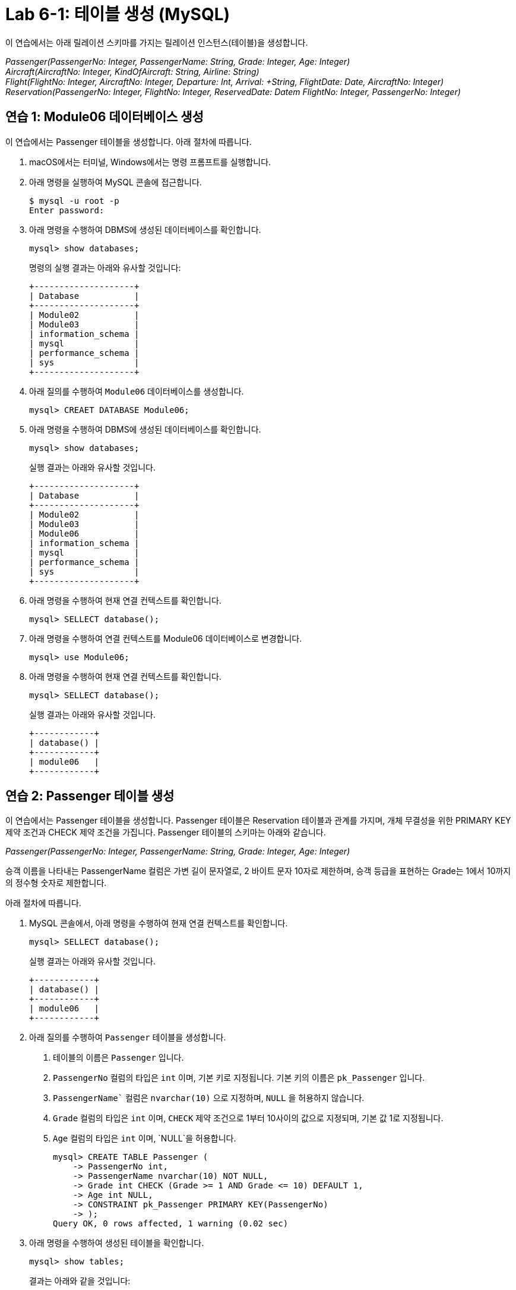 = Lab 6-1: 테이블 생성 (MySQL)

이 연습에서는 아래 릴레이션 스키마를 가지는 릴레이션 인스턴스(테이블)을 생성합니다.

_Passenger(PassengerNo: Integer, PassengerName: String, Grade: Integer, Age: Integer) +
Aircraft(AircraftNo: Integer, KindOfAircraft: String, Airline: String) +
Flight(FlightNo: Integer, AircraftNo: Integer, Departure: Int, Arrival:  +String, FlightDate: Date, AircraftNo: Integer)
Reservation(PassengerNo: Integer, FlightNo: Integer, ReservedDate: Datem FlightNo: Integer, PassengerNo: Integer)_

== 연습 1: Module06 데이터베이스 생성

이 연습에서는 Passenger 테이블을 생성합니다. 아래 절차에 따릅니다.

. macOS에서는 터미널, Windows에서는 명령 프롬프트를 실행합니다.
. 아래 명령을 실행하여 MySQL 콘솔에 접근합니다.
+
----
$ mysql -u root -p
Enter password:
----
+
. 아래 명령을 수행하여 DBMS에 생성된 데이터베이스를 확인합니다.
+
[source, sql]
----
mysql> show databases;
----
+
명령의 실행 결과는 아래와 유사할 것입니다:
+
----
+--------------------+
| Database           |
+--------------------+
| Module02           |
| Module03           |
| information_schema |
| mysql              |
| performance_schema |
| sys                |
+--------------------+
----
+
. 아래 질의를 수행하여 `Module06` 데이터베이스를 생성합니다.
+
[source, sql]
----
mysql> CREAET DATABASE Module06;
----
+
. 아래 명령을 수행하여 DBMS에 생성된 데이터베이스를 확인합니다.
+
[source, sql]
----
mysql> show databases;
----
+
실행 결과는 아래와 유사할 것입니다.
+
----
+--------------------+
| Database           |
+--------------------+
| Module02           |
| Module03           |
| Module06           |
| information_schema |
| mysql              |
| performance_schema |
| sys                |
+--------------------+
----
+
. 아래 명령을 수행하여 현재 연결 컨텍스트를 확인합니다.
+
[source, sql]
----
mysql> SELLECT database();
----
+
. 아래 명령을 수행하여 연결 컨텍스트를 Module06 데이터베이스로 변경합니다.
+
[source, sql]
----
mysql> use Module06;
----
+
. 아래 명령을 수행하여 현재 연결 컨텍스트를 확인합니다.
+
[source, sql]
----
mysql> SELLECT database();
----
+
실행 결과는 아래와 유사할 것입니다.
+
----
+------------+
| database() |
+------------+
| module06   |
+------------+
----

== 연습 2: Passenger 테이블 생성

이 연습에서는 Passenger 테이블을 생성합니다. Passenger 테이블은 Reservation 테이블과 관계를 가지며, 개체 무결성을 위한 PRIMARY KEY 제약 조건과 CHECK 제약 조건을 가집니다. Passenger 테이블의 스키마는 아래와 같습니다.

_Passenger(PassengerNo: Integer, PassengerName: String, Grade: Integer, Age: Integer)_

승객 이름을 나타내는 PassengerName 컬럼은 가변 길이 문자열로, 2 바이트 문자 10자로 제한하며, 승객 등급을 표현하는 Grade는 1에서 10까지의 정수형 숫자로 제한합니다.

아래 절차에 따릅니다.

. MySQL 콘솔에서, 아래 명령을 수행하여 현재 연결 컨텍스트를 확인합니다.
+
[source, sql]
----
mysql> SELLECT database();
----
+
실행 결과는 아래와 유사할 것입니다.
+
----
+------------+
| database() |
+------------+
| module06   |
+------------+
----
+
. 아래 질의를 수행하여 `Passenger` 테이블을 생성합니다.
A.	테이블의 이름은 `Passenger` 입니다.
B.	`PassengerNo` 컬럼의 타입은 `int` 이며, 기본 키로 지정됩니다. 기본 키의 이름은 `pk_Passenger` 입니다.
C.	`PassengerName`` 컬럼은 `nvarchar(10)` 으로 지정하며, `NULL` 을 허용하지 않습니다.
D.	`Grade` 컬럼의 타입은 `int` 이며, `CHECK` 제약 조건으로 1부터 10사이의 값으로 지정되며, 기본 값 1로 지정됩니다.
E.	`Age` 컬럼의 타입은 `int` 이며, `NULL`을 허용합니다.
+
[source, sql]
----
mysql> CREATE TABLE Passenger (
    -> PassengerNo int,
    -> PassengerName nvarchar(10) NOT NULL,
    -> Grade int CHECK (Grade >= 1 AND Grade <= 10) DEFAULT 1,
    -> Age int NULL,
    -> CONSTRAINT pk_Passenger PRIMARY KEY(PassengerNo)
    -> );
Query OK, 0 rows affected, 1 warning (0.02 sec)
----
+
. 아래 명령을 수행하여 생성된 테이블을 확인합니다.
+
[source, sql]
----
mysql> show tables;
----
+
결과는 아래와 같을 것입니다:
+
----
+--------------------+
| Tables_in_module06 |
+--------------------+
| passenger          |
+--------------------+
1 row in set (0.00 sec)
----
+
. 아래 명령을 수행하여 생성된 테이블의 상세 정보를 확인합니다.
+
[source, sql]
----
mysql> desc passenger;
----
+
결과는 아래와 같을 것입니다.
+
----
+---------------+-------------+------+-----+---------+-------+
| Field         | Type        | Null | Key | Default | Extra |
+---------------+-------------+------+-----+---------+-------+
| PassengerNo   | int         | NO   | PRI | NULL    |       |
| PassengerName | varchar(10) | NO   |     | NULL    |       |
| Grade         | int         | YES  |     | 1       |       |
| Age           | int         | YES  |     | NULL    |       |
+---------------+-------------+------+-----+---------+-------+
4 rows in set (0.04 sec)
----
+
. 아래 질의를 수행하여 `Passenger` 테이블에 데이터를 삽입합니다.
+
[source, sql]
----
mysql> INSERT INTO Passenger VALUES(1, '홍길동', 7, 44);
Query OK, 1 row affected (0.01 sec)
----
+
. 아래 쿼리를 수행하여 `Passenger` 테이블의 데이터를 확인합니다.
+
[source, sql]
----
mysql> SELECT * FROM Passenger;
----
+
결과는 아래와 같을 것입니다.
+
----
+-------------+---------------+-------+------+
| PassengerNo | PassengerName | Grade | Age  |
+-------------+---------------+-------+------+
|           1 | 홍길동         |   7  |    44 |
+-------------+---------------+-------+------+
1 row in set (0.04 sec)
----
+
. 아래 질의를 수행하여 `Passenger` 테이블에 데이터를 삽입합니다. 이 쿼리에서는 `Grade`` 컬럼에 데이터를 삽입하지 않습니다.
+
[source, sql]
----
mysql> INSERT INTO Passenger (PassengerNo, PassengerName, Age) VALUES (2, '이순신', 44);
Query OK, 1 row affected (0.01 sec)
----
+
. 아래 질의를 수행하여 Passenger 테이블의 데이터를 확인합니다.
+
[source, sql]
----
mysql> SELECT * FROM Passenger;
----
+
결과는 아래와 같습니다. Grade 컬럼에 기본 값인 1이 삽입된 것을 확인합니다.
+
----
+-------------+---------------+-------+------+
| PassengerNo | PassengerName | Grade | Age  |
+-------------+---------------+-------+------+
|           1 | 홍길동         |     7 |   44 |
|           2 | 이순신         |     1 |   44 |
+-------------+---------------+-------+------+
2 rows in set (0.00 sec)
----
+
. 아래 질의를 수행하여 `Passenger` 테이블에 데이터를 삽입합니다. `PassengerName` 컬럼에 값을 삽입하지 않습니다.
+
[source, sql]
----
mysql> INSERT INTO Passenger (PassengerNo, Grade, Age) VALUES (3, 7, 40);
----
+
데이터가 삽입되지 않습니다. PassengerName 컬럼은 NULL 값을 허용하지 않고 기본 값을 지정하지 않았으므로, 도메인 무결성을 위반합니다. 오류 메시지는 아래와 같습니다.
+
----
ERROR 1364 (HY000): Field ‘PassengerName’ doesn’t have a default value;
----
+
. 아래 질의를 수행하여 `Passenger`` 테이블에 데이터를 삽입합니다. 이 쿼리는 `Age` 컬럼에 값을 삽입하지 않습니다.
+
[source, sql]
----
mysql> INSERT INTO Passenger (PassengerNo, PassengerName, Grade) VALUES(3, '안중근', 7);
Query OK, 1 row affected (0.04 sec)
----
+
. 아래 질의를 수행하여 Passenger 테이블의 데이터를 확인합니다.
+
[source, sql]
----
mysql> SELECT * FROM Passenger;
----
+
실행 결과는 아래와 같습니다:
+
----
+-------------+---------------+-------+------+
| PassengerNo | PassengerName | Grade | Age  |
+-------------+---------------+-------+------+
|           1 | 홍길동        |     7 |    44 |
|           2 | 이순신        |     1 |    44 |
|           3 | 안중근        |     7 |  NULL |
+-------------+---------------+-------+------+
3 rows in set (0.00 sec)
----
+
. 아래 질의를 수행하여 Passenger 테이블에 데이터를 삽입합니다.
+
[source, sql]
----
mysql> INSERT INTO Passenger VALUES(4, '김영랑', 9, 54);
Query OK, 1 row affected (0.04 sec)
----
+
. 아래 질의를 수행하여 Passenger 테이블의 데이터를 확인합니다.
+
[source, sql]
----
mysql> SELECT * FROM Passenger;
----
+
실행 결과는 아래와 같습니다:
+
----
+-------------+---------------+-------+------+
| PassengerNo | PassengerName | Grade | Age  |
+-------------+---------------+-------+------+
|           1 | 홍길동         |     7 |   44 |
|           2 | 이순신         |     1 |   44 |
|           3 | 안중근         |     7 | NULL |
|           4 | 김영랑         |     9 |   54 |
+-------------+---------------+-------+------+
3 rows in set (0.00 sec)
----
+
. 아래 질의를 수행하여 Passenger 테이블에 데이터를 삽입합니다. PassengerNo 컬럼에 중복된 값을 삽입합니다.
+
[source, sql]
----
mysql> INSERT INTO Passenger VALUES (4, '김소월',9, 45);
----
+
질의의 수행은 실패합니다. 기본 키 컬럼에 중복된 값이 삽입되는 것은 개체 무결성을 위반합니다. 오류 메시지는 아래와 같습니다.
+
----
ERROR 1062 (23000): Duplicate entry '4' for key 'passenger.PRIMARY'
----
+
. 아래의 세 질의를 수행하여 Passenger 테이블에 데이터를 삽입합니다.
+
[source, sql]
----
mysql> INSERT INTO Passenger VALUES (5, '김소월',9, 45);
mysql> INSERT INTO Passenger VALUES (6, '윤동주', 10, 26);
mysql> INSERT INTO Passenger VALUES (7, '천상병', 8, 55);
----
+
. 아래 질의를 수행하여 Passenger 테이블의 데이터를 확인합니다.
+
[source, sql]
----
mysql> SELECT * FROM Passenger;
----
+
실행 결과는 아래와 같습니다:
+
----
+-------------+---------------+-------+------+
| PassengerNo | PassengerName | Grade | Age  |
+-------------+---------------+-------+------+
|           1 | 홍길동         |     7 |   44 |
|           2 | 이순신         |     1 |   44 |
|           3 | 안중근         |     7 | NULL |
|           4 | 김영랑         |     9 |   54 |
|           5 | 김소월         |     9 |   45 |
|           6 | 윤동주         |    10 |   26 |
|           4 | 천상병         |     8 |   55 |
+-------------+---------------+-------+------+
3 rows in set (0.00 sec)
----

== 연습 3: Aircraft 테이블 생성
이 연습에서는 `Aircraft` 테이블을 생성합니다. `Aircraft` 테이블은 `Flight` 테이블에서 참조하며, 개체 무결성을 위한 `PRIMARY KEY` 제약 조건을 가집니다. `Aircraft` 테이블의 스키마는 아래와 같습니다.

_Aircraft(AircraftNo: Integer, KindOfAircraft: String, Airline: String)_

비행기 종류를 나타내는 `KindOfAircraft`` 컬럼은 가변 길이 문자열로, 문자 20자로 제한하며, 소유 항공사를 나타내는 `Airline`` 컬럼은 2 바이트 문자열 10자로 제한합니다. 아래 절차에 따릅니다.

1. MySQL 콘솔에서, 아래 명령을 수행하여 현재 연결 컨텍스트를 확인합니다.
+
[source, sql]
----
mysql> SELLECT database();
----
+
실행 결과는 아래와 유사할 것입니다.
+
----
+------------+
| database() |
+------------+
| module06   |
+------------+
----
+
2. 아래 질의를 수행하여 `Aircraft` 테이블을 생성합니다.
A. 테이블의 이름은 `Aircraft` 입니다.
B. `KindOfAIrcraft` 컬럼은 `varchar(20)` 으로 지정합니다.
C. `Airline`` 컬럼의 타입은 `nvarchar(10)` 으로 지정합니다.
+
[source, sql]
----
mysql> CREATE TABLE Aircraft (
    -> AircraftNo int,
    -> KindOfAircraft varchar(20),
    -> Airline varchar(10)
    -> );
Query OK, 0 rows affected, 1 warning (0.02 sec)
----
+
3. 아래 질의를 수행하여 Module06 데이터베이스의 테이블을 확인합니다.
+
[source, sql]
----
mysql> show tables;
----
+
결과는 아래와 같을 것입니다.
+
----
+--------------------+
| Tables_in_module06 |
+--------------------+
| passenger          |
| aircraft           |
+--------------------+
2 row in set (0.00 sec)
----
+
4. 아래 질의를 수행하여 `Aircraft` 테이블의 상세 정보를 확인합니다.
+
[source, sql]
----
mysql> desc Aircraft;
----
+
결과는 아래와 같을 것입니다. 필요한 제약조건이 지정되지 않은 것을 확인합니다.
+
----
+----------------+-------------+------+-----+---------+-------+
| Field          | Type        | Null | Key | Default | Extra |
+----------------+-------------+------+-----+---------+-------+
| AircraftNo     | int         | YES  |     | NULL    |       |
| KindOfAircraft | varchar(20) | YES  |     | NULL    |       |
| Airline        | varchar(10) | YES  |     | NULL    |       |
+----------------+-------------+------+-----+---------+-------+
3 rows in set (0.00 sec)
----
+
5. 아래 질의를 수행하여 `AircraftNo` 컬럼에 기본 키를 지정합니다. 기본 키의 이름은 `pk_Aircraft` 입니다
+
[source, sql]
----
mysql> ALTER TABLE Aircraft ADD CONSTRAINT pk_Aircraft PRIMARY KEY(AircraftNo);
Query OK, 0 rows affected (0.04 sec)
Records: 0  Duplicates: 0  Warnings: 0
----
+
6. 아래 질의를 수행하여 Aircraft 테이블의 상세 정보를 확인합니다.
+
[source, sql]
----
mysql> desc Aircraft
----
+
결과는 아래와 같을 것입니다. 생성된 기본 키 제약 조건을 확인합니다.
+
----
+----------------+-------------+------+-----+---------+-------+
| Field          | Type        | Null | Key | Default | Extra |
+----------------+-------------+------+-----+---------+-------+
| AircraftNo     | int         | NO   | PRI | NULL    |       |
| KindOfAircraft | varchar(20) | YES  |     | NULL    |       |
| Airline        | varchar(10) | YES  |     | NULL    |       |
+----------------+-------------+------+-----+---------+-------+
3 rows in set (0.00 sec)
----
+
7. 아래 질의를 수행하여 `KindOfAircraft`` 컬럼이 널 값을 허용하지 않도록 지정합니다.
+
[source, sql]
----
mysql> ALTER TABLE Aircraft MODIFY COLUMN KindOfAircraft varchar(20) NOT NULL;
Query OK, 0 rows affected (0.04 sec)
Records: 0  Duplicates: 0  Warnings: 0
----
+
8. 아래 질의를 수행하여 `Aircraft` 테이블의 상세 정보를 확인합니다.
+
[source, sql]
----
mysql> desc Aircraft
----
+
결과는 아래와 같을 것입니다. KindOfAircraft 컬럼이 NULL을 허용하지 않는 것을 확인합니다.
+
----
+----------------+-------------+------+-----+---------+-------+
| Field          | Type        | Null | Key | Default | Extra |
+----------------+-------------+------+-----+---------+-------+
| AircraftNo     | int         | NO   | PRI | NULL    |       |
| KindOfAircraft | varchar(20) | NO   |     | NULL    |       |
| Airline        | varchar(10) | YES  |     | NULL    |       |
+----------------+-------------+------+-----+---------+-------+
3 rows in set (0.00 sec)
----
+
9. 아래 질의를 수행하여 `Aircraft`` 테이블에 데이터를 삽입합니다.
+
[source, sql]
----
INSERT INTO Aircraft VALUES (101, 'Boeing 747', '대한항공');
Query OK, 1 row affected (0.00 sec)
----
+
10.	아래 질의를 수행하여 `Aircraft` 테이블의 데이터를 확인합니다.
+
[source, sql]
----
mysql> SELECT * FROM Aircraft;
----
+
결과는 아래와 같습니다.
+
----
+------------+----------------+----------+
| AircraftNo | KindOfAircraft | Airline  |
+------------+----------------+----------+
|        101 | Boeing 747     | 대한항공  |
+------------+----------------+----------+
1 row in set (0.00 sec)
----
11.	아래 네 질의를 수행하여 Aircraft 테이블에 데이터를 삽입합니다.
+
[source, sql]
----
mysql> INSERT INTO Aircraft VALUES (102, ‘Boeing 727’, ‘대한항공’);
Query OK, 1 row affected (0.00 sec)
mysql> INSERT INTO Aircraft VALUES (103, ‘Airbus A380’, ‘아시아나 항공’);
Query OK, 1 row affected (0.00 sec)
mysql> INSERT INTO Aircraft VALUES (104, ‘Airbus A300’, ‘대한항공’);
Query OK, 1 row affected (0.00 sec)
mysql> INSERT INTO Aircraft VALUES (105, ‘Boeing 737-800’, ‘제주항공’);
Query OK, 1 row affected (0.00 sec)
----
12.	아래 질의를 수행하여 Aircraft 테이블의 데이터를 확인합니다.
+
[source, sql]
----
mysql> SELECT * FROM Aircraft;
----
+
결과는 아래와 같습니다.
+
----
+------------+----------------+-----------+
| AircraftNo | KindOfAircraft | Airline   |
+------------+----------------+-----------+
|        101 | Boeing 747     | 대한항공   |
|        102 | Boeing 727     | 대한항공   |
|        103 | Airbus A380    | 아시아나항공|
|        104 | Airbus A300    | 대한항공   |
|        105 | Boeing 737-800 | 제주항공   |
+------------+----------------+-----------+
5 rows in set (0.00 sec)
----

== 연습 4: Flight 테이블 생성

이 연습에서는 `Flight` 테이블을 생성합니다. `Flight` 테이블은 `Aircraft` 테이블을 참조하며, 개체 무결성을 위한 `PRIMARY KEY`` 제약 조건과 `Aircraft` 테이블 참조를 위한 `FOREIGN KEY` 제약 조건을 가집니다. `Flight` 테이블의 스키마는 아래와 같습니다.

_Flight(FlightNo: Integer, AircraftNo: Integer, Departure: Int, Arrival: String, FlightDate: Date)_

출발지를 나타내는 `Departures` 컬럼과 도착지를 나타내는 `Arrival` 컬럼은 가변 길이 문자열 10자로 제한하며, 운임을 나타내는 `Price` 컬럼은 `int`, 출발 시간을 나타내는 `FlightDate` 컬럼은 날짜와 시간을 모두 표현할 수 있는 `datetime`` 타입으로 지정합니다. 아래 절차에 따릅니다.

1. MySQL 콘솔에서, 아래 명령을 수행하여 현재 연결 컨텍스트를 확인합니다.
+
[source, sql]
----
mysql> SELLECT database();
----
+
실행 결과는 아래와 유사할 것입니다.
+
----
+------------+
| database() |
+------------+
| module06   |
+------------+
----
+
2.	아래 질의를 수행하여 `Flight` 테이블을 생성합니다.
A.	`FlightNo` 와 `AircraftNo` 컬럼은 `int` 로 지정합니다.
B.	`Deparetures` 컬럼과 `Arrival` 컬럼은 `nvarchar(10)` 로 지정하며, `NULL` 값을 허용하지 않습니다.
C.	`Price` 컬럼은 `int` 로 지정하며, 기본값을 0으로 지정합니다.
D.	`FlightDate` 컬럼은 `Datetime` 으로 지정하며, `NULL` 값을 허용하지 않습니다.
E.	`FlightNo` 컬럼은 `Flight` 테이블의 기본 키로, 기본 키 이름은 `pk_Flight` 로 지정합니다.
F.	`AircraftNo` 컬럼은 `Aircraft` 테이블의 `AircraftNo` 컬럼을 참조하는 외래키로, 외래 키 이름은 `fk_flight_aircraft` 로 지정합니다. 
+
[source, sql]
----
mysql> CREATE TABLE Flight (
    -> FlightNo int,
    -> AircraftNo int,
    -> Deparetures nvarchar(10) NOT NULL,
    -> Arrival nvarchar(10) NOT NULL,
    -> Price int DEFAULT 0,
    -> FlightDate datetime NOT NULL,
    -> CONSTRAINT pk_Flight PRIMARY KEY(FlightNo),
    -> CONSTRAINT fk_Flight_Aircraft FOREIGN KEY(AircraftNo) REFERENCES Aircraft(AircraftNo)
    -> );
Query OK, 0 rows affected, 2 warnings (0.03 sec)
----
+
3. 아래 질의를 수행하여 Module06 데이터베이스의 테이블을 확인합니다.
+
[source, sql]
----
mysql> show tables;
----
+
결과는 아래와 같을 것입니다.
+
----
+--------------------+
| Tables_in_module06 |
+--------------------+
| passenger          |
| flight             |
| aircraft           |
+--------------------+
3 row in set (0.00 sec)
----
+
4. 아래 질의를 수행하여 Flight 테이블의 상세 정보를 확인합니다.
+
[source, sql]
----
mysql> desc Flight;
----
+
결과는 아래와 같을 것입니다.
+
----
+-------------+-------------+------+-----+---------+-------+
| Field       | Type        | Null | Key | Default | Extra |
+-------------+-------------+------+-----+---------+-------+
| FlightNo    | int         | NO   | PRI | NULL    |       |
| AircraftNo  | int         | YES  | MUL | NULL    |       |
| Deparetures | varchar(10) | NO   |     | NULL    |       |
| Arrival     | varchar(10) | NO   |     | NULL    |       |
| Price       | int         | YES  |     | 0       |       |
| FlightDate  | datetime    | NO   |     | NULL    |       |
+-------------+-------------+------+-----+---------+-------+
6 rows in set (0.00 sec)
----
+
5. 아래 질의를 수행하여 `Flight` 테이블에 데이터를 삽입합니다.
+
[source, sql]
----
mysql> INSERT INTO Flight VALUES(1, 101, ‘인천’, ‘샌프란시스코’, 1230000, ‘2022-10-23 10:20’);
Query OK, 1 row affected (0.00 sec)
----
+
6. 아래 질의를 수행하여 `Flight` 테이블의 데이터를 확인합니다.
+
[source, sql]
----
mysql> SELECT * FROM Flight;
----
+
결과는 아래와 같습니다.
+
----
+----------+------------+-------------+--------------+---------+---------------+
| FlightNo | AircraftNo | Deparetures | Arrival      | Price   | FlightDate    |
+----------+------------+-------------+--------------+---------+---------------+
|        1 |      101   | 인천         | 샌프란시스코   | 1230000 |    2022-10-23 |
+----------+------------+-------------+--------------+---------+---------------+
1 row in set (0.00 sec)
----
7. 아래 질의를 수행하여 Flight 테이블에 데이터를 삽입합니다.
+
[source, sql]
----
mysql> INSERT INTO Flight VALUES(2, 106, '샌프란시스코', '인천', 1320000, '2022-10-26 13:00');
----
+
질의의 수행은 실패합니다. Aircraft 테이블의 AircraftNo 컬럼은 항공기 번호가 106인 데이터가 존재하지 않으므로, 참조 무결성을 위반합니다. 오류 메시지는 아래와 같습니다.
+
----
ERROR 1452 (23000): Cannot add or update a child row: a foreign key constraint fails (`module06`.`flight`, CONSTRAINT `fk_Flight_Aircraft` FOREIGN KEY (`AircraftNo`) REFERENCES `aircraft` (`AircraftNo`))
----
+
8. 아래 질의를 수행하여 Flight 테이블에 데이터를 삽입합니다.
+
[source, sql]
----
mysql> INSERT INTO Flight VALUES(2, 101, '샌프란시스코', '인천', 1320000, '2022-10-26 13:00');
Query OK, 1 row affected (0.00 sec)
8.	아래 질의를 수행하여 Flight 테이블에 데이터를 삽입합니다.
mysql> INSERT INTO Flight VALUES(3, 105, '김포', '제주', 72000, '2022-11-23 09:00');
Query OK, 1 row affected (0.00 sec)
mysql> INSERT INTO Flight VALUES(4, 105, '김포', '김해', 68000, '2022-11-12 17:30');
Query OK, 1 row affected (0.00 sec)
mysql> INSERT INTO Flight VALUES(5, 103, '인천', '프랑크푸르트', 1480000, '2022-12-01 18:00');
Query OK, 1 row affected (0.00 sec)
mysql> INSERT INTO Flight VALUES(6, 103, '프랑크푸르트', '인천', 1560000, '2022-12-10 10:00');
Query OK, 1 row affected (0.00 sec)
mysql> INSERT INTO Flight VALUES(7, 104, '김해', '김포', 70000, '2022-11-13 11:00');
Query OK, 1 row affected (0.00 sec)
mysql> INSERT INTO Flight VALUES(8, 101, '인천', '샌프란시스코', 1230000, '2022-11-15 10:00');
Query OK, 1 row affected (0.00 sec)
----
+
9. 아래 질의를 수행하여 Flight 테이블의 데이터를 확인합니다.
+
[source, sql]
----
mysql> SELECT * FROM Flight;
----
결과는 아래와 유사할 것입니다.
----
+----------+------------+-------------+--------------+---------+---------------+
| FlightNo | AircraftNo | Deparetures | Arrival      | Price   | FlightDate    |
+----------+------------+-------------+--------------+---------+---------------+
|        1 |       101  | 인천         | 샌프란시스코   | 1230000 | 2022-10-23    |
|        2 |       101  | 샌프란시스코  | 인천          | 1320000 | 2022-10-26    |
|        3 |       105  | 김포         | 제주          |   72000 | 2022-11-23    |
|        4 |       105  | 김포         | 김해          |   68000 | 2022-11-12    |
|        5 |       103  | 인천         | 프랑크푸르트   | 1480000 | 2022-12-01    |
|        6 |       103  | 프랑크푸르트  | 인천          | 1560000 | 2022-12-10    |
|        7 |       104  | 김해         | 김포          |   70000 | 2022-11-13    |
|        8 |       101  | 인천         | 샌프란시스코   | 1230000 | 2022-11-15    |
+----------+------------+-------------+--------------+---------+---------------+
1 row in set (0.00 sec)
----
